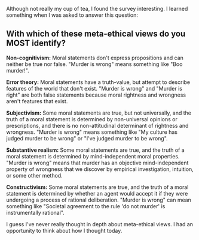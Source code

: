 :PROPERTIES:
:Author: blazinghand
:Score: 3
:DateUnix: 1459188327.0
:DateShort: 2016-Mar-28
:END:

Although not really my cup of tea, I found the survey interesting. I learned something when I was asked to answer this question:

** With which of these meta-ethical views do you MOST identify?
   :PROPERTIES:
   :CUSTOM_ID: with-which-of-these-meta-ethical-views-do-you-most-identify
   :END:
*Non-cognitivism:* Moral statements don't express propositions and can neither be true nor false. "Murder is wrong" means something like "Boo murder!".

*Error theory:* Moral statements have a truth-value, but attempt to describe features of the world that don't exist. "Murder is wrong" and "Murder is right" are both false statements because moral rightness and wrongness aren't features that exist.

*Subjectivism:* Some moral statements are true, but not universally, and the truth of a moral statement is determined by non-universal opinions or prescriptions, and there is no non-attitudinal determinant of rightness and wrongness. "Murder is wrong" means something like "My culture has judged murder to be wrong" or "I've judged murder to be wrong".

*Substantive realism:* Some moral statements are true, and the truth of a moral statement is determined by mind-independent moral properties. "Murder is wrong" means that murder has an objective mind-independent property of wrongness that we discover by empirical investigation, intuition, or some other method.

*Constructivism:* Some moral statements are true, and the truth of a moral statement is determined by whether an agent would accept it if they were undergoing a process of rational deliberation. "Murder is wrong" can mean something like "Societal agreement to the rule 'do not murder' is instrumentally rational".

I guess I've never really thought in depth about meta-ethical views. I had an opportunity to think about how I thought today.